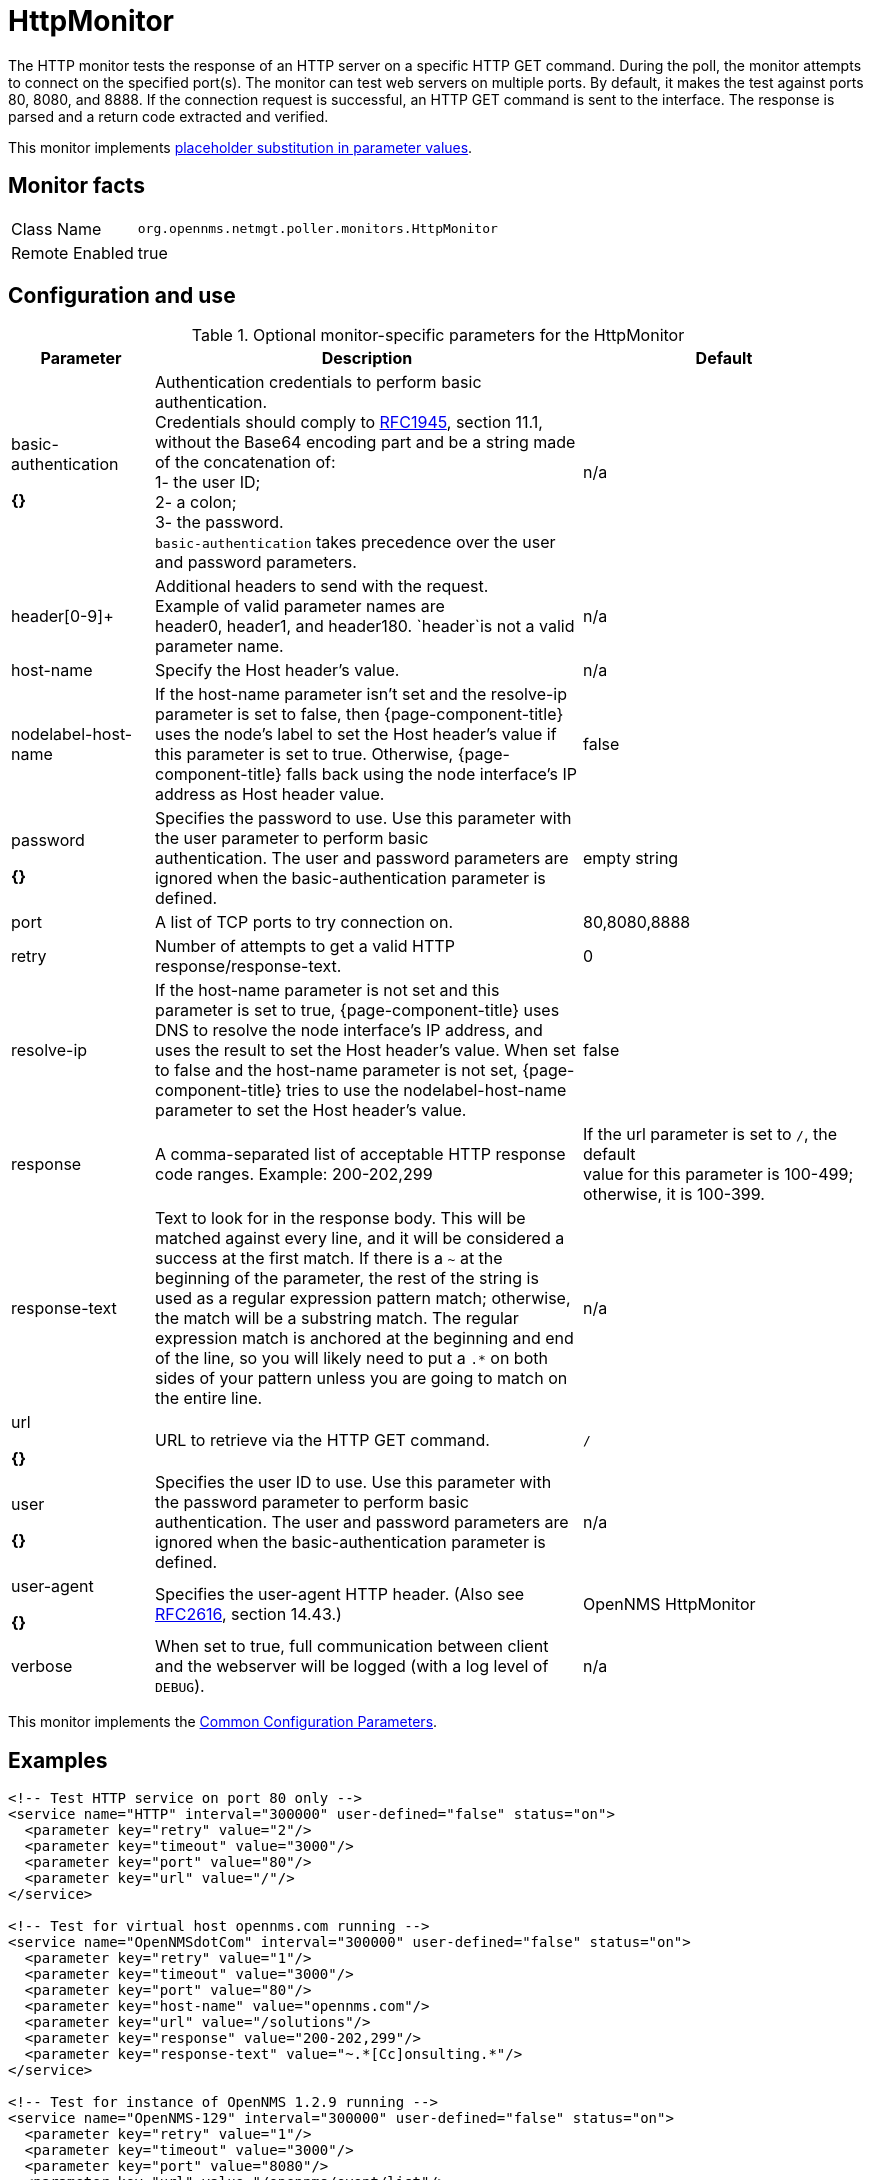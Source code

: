 
[[poller-http-monitor]]
= HttpMonitor

The HTTP monitor tests the response of an HTTP server on a specific HTTP GET command.
During the poll, the monitor attempts to connect on the specified port(s).
The monitor can test web servers on multiple ports.
By default, it makes the test against ports 80, 8080, and 8888.
If the connection request is successful, an HTTP GET command is sent to the interface.
The response is parsed and a return code extracted and verified.

This monitor implements <<service-assurance/monitors/introduction.adoc#ga-service-assurance-monitors-placeholder-substitution-parameters, placeholder substitution in parameter values>>.

== Monitor facts

[options="autowidth"]
|===
| Class Name | `org.opennms.netmgt.poller.monitors.HttpMonitor`
| Remote Enabled | true
|===

== Configuration and use

.Optional monitor-specific parameters for the HttpMonitor
[options="header"]
[cols="1,3,2"]

|===
| Parameter              | Description                                                  | Default 
| basic-authentication

*{}*
 | Authentication credentials to perform basic authentication. +
                           Credentials should comply to http://www.rfc-editor.org/rfc/rfc1945.txt[RFC1945], section
                           11.1, without the Base64 encoding part and be a string made of the concatenation of: +
                           1- the user ID; +
                           2- a colon; +
                           3- the password. +
                          `basic-authentication` takes precedence over the user and password parameters.           |n/a
| header[0-9]+         | Additional headers to send with the request. +
                           Example of valid parameter names are +
                           header0, header1, and header180. `header`is not a valid parameter name.             | n/a 
| host-name            | Specify the Host header's value. | n/a 
| nodelabel-host-name | If the host-name parameter isn't set and the resolve-ip parameter is set to false, 
                           then {page-component-title} uses the node's label to set the Host header's value if
                           this parameter is set to true. Otherwise, {page-component-title} falls back using
                           the node interface's IP address as Host header value.                                     | false 
| password      

*{}*
       | Specifies the password to use. Use this parameter with the user parameter to perform basic +
                           authentication. The user and password parameters are ignored when the basic-authentication parameter is defined.                | empty string
| port              | A list of TCP ports to try connection on.                                     | 80,8080,8888 
| retry                | Number of attempts to get a valid HTTP response/response-text.                             | 0 
| resolve-ip           | If the host-name parameter is not set and this parameter is set to true,
                           {page-component-title} uses DNS to resolve the node interface's IP address, and uses
                           the result to set the Host header's value. When set to false and the host-name
                           parameter is not set, {page-component-title} tries to use the nodelabel-host-name
                           parameter to set the Host header's value.                                                 | false 
| response             | A comma-separated list of acceptable HTTP response code ranges.
                           Example: 200-202,299                                                                      | If the url parameter is set to `/`, the default +
                           value for this parameter is 100-499; otherwise, it is 100-399. 
| response-text        | Text to look for in the response body. This will be matched against every line, and it will
                           be considered a success at the first match. If there is a `~` at the beginning of the
                           parameter, the rest of the string is used as a regular expression pattern match;
                           otherwise, the match will be a substring match. The regular expression match is anchored at
                           the beginning and end of the line, so you will likely need to put a `.*` on both sides of
                           your pattern unless you are going to match on the entire line.                        | n/a 
| url     

*{}*
             | URL to retrieve via the HTTP GET command.                                              | `/` 
| user    

*{}*
            | Specifies the user ID to use. Use this parameter with the password parameter to perform
                           basic authentication. The user and
                           password parameters are ignored when the basic-authentication parameter is defined.     | n/a 
| user-agent   

*{}*
        | Specifies the user-agent HTTP header. (Also see
                           http://www.rfc-editor.org/rfc/rfc2616.txt[RFC2616], section 14.43.)                          | OpenNMS HttpMonitor 
| verbose              | When set to true, full communication between client and the webserver will be logged
                           (with a log level of `DEBUG`).                                                              | n/a 
|===

This monitor implements the <<service-assurance/monitors/introduction.adoc#ga-service-assurance-monitors-common-parameters, Common Configuration Parameters>>.

== Examples

[source, xml]
----
<!-- Test HTTP service on port 80 only -->
<service name="HTTP" interval="300000" user-defined="false" status="on">
  <parameter key="retry" value="2"/>
  <parameter key="timeout" value="3000"/>
  <parameter key="port" value="80"/>
  <parameter key="url" value="/"/>
</service>

<!-- Test for virtual host opennms.com running -->
<service name="OpenNMSdotCom" interval="300000" user-defined="false" status="on">
  <parameter key="retry" value="1"/>
  <parameter key="timeout" value="3000"/>
  <parameter key="port" value="80"/>
  <parameter key="host-name" value="opennms.com"/>
  <parameter key="url" value="/solutions"/>
  <parameter key="response" value="200-202,299"/>
  <parameter key="response-text" value="~.*[Cc]onsulting.*"/>
</service>

<!-- Test for instance of OpenNMS 1.2.9 running -->
<service name="OpenNMS-129" interval="300000" user-defined="false" status="on">
  <parameter key="retry" value="1"/>
  <parameter key="timeout" value="3000"/>
  <parameter key="port" value="8080"/>
  <parameter key="url" value="/opennms/event/list"/>
  <parameter key="basic-authentication" value="admin:admin"/>
  <parameter key="response" value="200"/>
</service>

<!-- Test for instance of OpenNMS 1.2.9 with parameter substitution in basic-authentication parameter -->
<service name="OpenNMS-22" interval="300000" user-defined="false" status="on">
  <parameter key="retry" value="1"/>
  <parameter key="timeout" value="3000"/>
  <parameter key="port" value="8080"/>
  <parameter key="url" value="/opennms/event/list"/>
  <parameter key="basic-authentication" value="\{username\}:{password}"/>
  <parameter key="response" value="200"/>
</service>
<monitor service="HTTP" class-name="org.opennms.netmgt.poller.monitors.HttpMonitor" />
<monitor service="OpenNMSdotCom" class-name="org.opennms.netmgt.poller.monitors.HttpMonitor" />
<monitor service="OpenNMS-129" class-name="org.opennms.netmgt.poller.monitors.HttpMonitor" />
<monitor service="OpenNMS-22" class-name="org.opennms.netmgt.poller.monitors.HttpMonitor" />
----

== Test filtering proxies with HttpMonitor

If a filtering proxy server is set up to allow retrieval of some URLs but deny others, the HttpMonitor can verify this behavior.

As an example, a proxy server runs on TCP port 3128 and serves http://www.opennms.org/ but never http://www.myspace.com/.
To test this behavior, configure the HttpMonitor as follows:

[source, xml]
----
<service name="HTTP-Allow-opennms.org" interval="300000" user-defined="false" status="on">
  <parameter key="retry" value="1"/>
  <parameter key="timeout" value="3000"/>
  <parameter key="port" value="3128"/>
  <parameter key="url" value="http://www.opennms.org/"/>
  <parameter key="response" value="200-399"/>
</service>

<service name="HTTP-Block-myspace.com" interval="300000" user-defined="false" status="on">
  <parameter key="retry" value="1"/>
  <parameter key="timeout" value="3000"/>
  <parameter key="port" value="3128"/>
  <parameter key="url" value="http://www.myspace.com/"/>
  <parameter key="response" value="400-599"/>
</service>

<monitor service="HTTP-Allow-opennms.org" class-name="org.opennms.netmgt.poller.monitors.HttpMonitor"/>
<monitor service="HTTP-Block-myspace.com" class-name="org.opennms.netmgt.poller.monitors.HttpMonitor"/>
----
